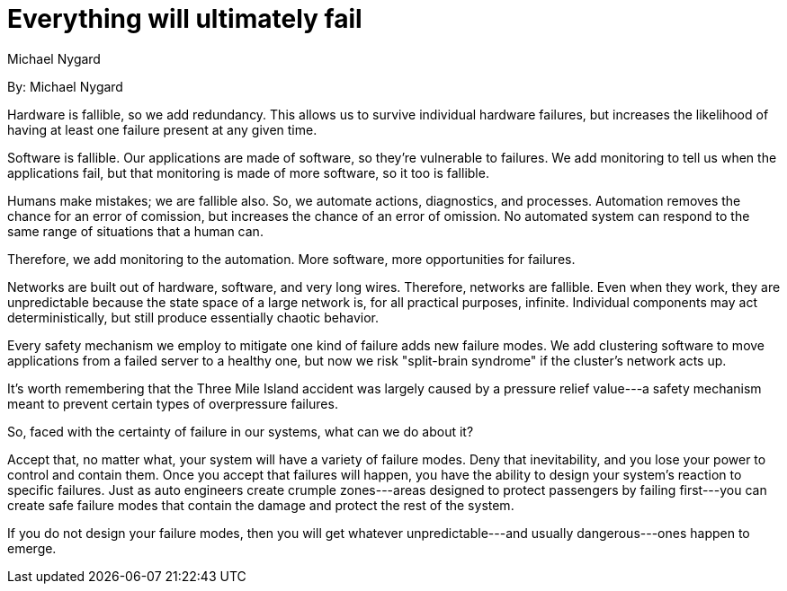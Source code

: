= Everything will ultimately fail
:author: Michael Nygard

By: {author}

Hardware is fallible, so we add redundancy.
This allows us to survive individual hardware failures, but increases the likelihood of having at least one failure present at any given time.

Software is fallible.
Our applications are made of software, so they're vulnerable to failures.
We add monitoring to tell us when the applications fail, but that monitoring is made of more software, so it too is fallible.

Humans make mistakes; we are fallible also.
So, we automate actions, diagnostics, and processes.
Automation removes the chance for an error of comission, but increases the chance of an error of omission.
No automated system can respond to the same range of situations that a human can.

Therefore, we add monitoring to the automation.
More software, more opportunities for failures.

Networks are built out of hardware, software, and very long wires.
Therefore, networks are fallible.
Even when they work, they are unpredictable because the state space of a large network is, for all practical purposes, infinite.
Individual components may act deterministically, but still produce essentially chaotic behavior.

Every safety mechanism we employ to mitigate one kind of failure adds new failure modes.
We add clustering software to move applications from a failed server to a healthy one, but now we risk "split-brain syndrome" if the cluster's network acts up.

It's worth remembering that the Three Mile Island accident was largely caused by a pressure relief value---a safety mechanism meant to prevent certain types of overpressure failures.

So, faced with the certainty of failure in our systems, what can we do about it?

Accept that, no matter what, your system will have a variety of failure modes.
Deny that inevitability, and you lose your power to control and contain them.
Once you accept that failures will happen, you have the ability to design your system's reaction to specific failures.
Just as auto engineers create crumple zones---areas designed to protect passengers by failing first---you can create safe failure modes that contain the damage and protect the rest of the system.

If you do not design your failure modes, then you will get whatever unpredictable---and usually dangerous---ones happen to emerge.
